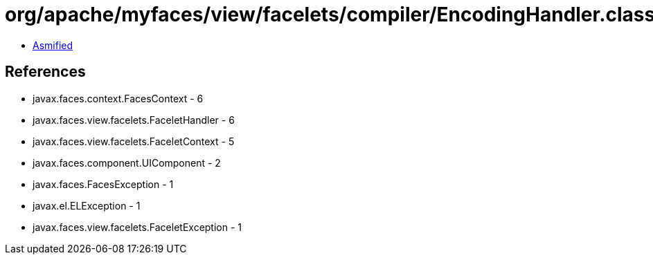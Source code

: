 = org/apache/myfaces/view/facelets/compiler/EncodingHandler.class

 - link:EncodingHandler-asmified.java[Asmified]

== References

 - javax.faces.context.FacesContext - 6
 - javax.faces.view.facelets.FaceletHandler - 6
 - javax.faces.view.facelets.FaceletContext - 5
 - javax.faces.component.UIComponent - 2
 - javax.faces.FacesException - 1
 - javax.el.ELException - 1
 - javax.faces.view.facelets.FaceletException - 1
